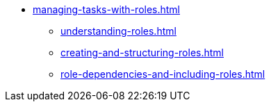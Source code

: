 * xref:managing-tasks-with-roles.adoc[]
** xref:understanding-roles.adoc[]
** xref:creating-and-structuring-roles.adoc[]
** xref:role-dependencies-and-including-roles.adoc[]
